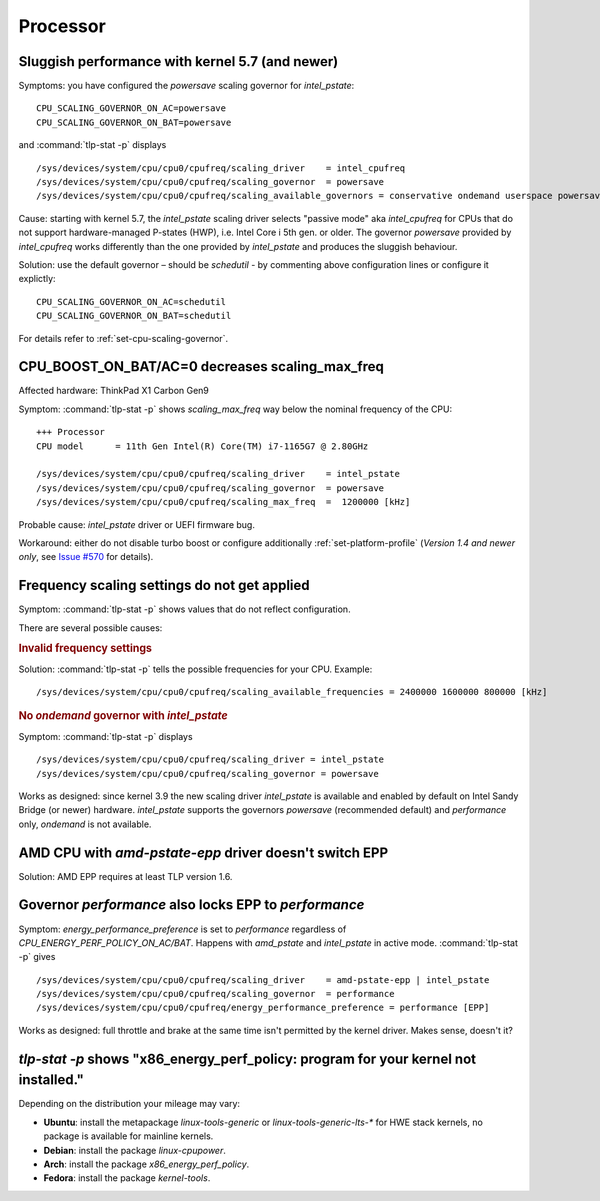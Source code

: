 Processor
=========

.. seealso::

    :ref:`faq-powercon-high-cpu-load`

Sluggish performance with kernel 5.7 (and newer)
-------------------------------------------------
Symptoms: you have configured the `powersave` scaling governor for `intel_pstate`: ::

    CPU_SCALING_GOVERNOR_ON_AC=powersave
    CPU_SCALING_GOVERNOR_ON_BAT=powersave

and :command:`tlp-stat -p` displays ::

    /sys/devices/system/cpu/cpu0/cpufreq/scaling_driver    = intel_cpufreq
    /sys/devices/system/cpu/cpu0/cpufreq/scaling_governor  = powersave
    /sys/devices/system/cpu/cpu0/cpufreq/scaling_available_governors = conservative ondemand userspace powersave performance schedutil

Cause: starting with kernel 5.7, the `intel_pstate` scaling driver selects
"passive mode" aka `intel_cpufreq` for CPUs that do not support hardware-managed
P-states (HWP), i.e. Intel Core i 5th gen. or older. The governor
`powersave` provided by `intel_cpufreq` works differently than the one provided
by `intel_pstate` and produces the sluggish behaviour.

Solution: use the default governor – should be `schedutil` - by commenting
above configuration lines or configure it explictly: ::

    CPU_SCALING_GOVERNOR_ON_AC=schedutil
    CPU_SCALING_GOVERNOR_ON_BAT=schedutil

For details refer to :ref:`set-cpu-scaling-governor`.

CPU_BOOST_ON_BAT/AC=0 decreases scaling_max_freq
------------------------------------------------
Affected hardware: ThinkPad X1 Carbon Gen9

Symptom: :command:`tlp-stat -p` shows `scaling_max_freq` way below the nominal
frequency of the CPU: ::

    +++ Processor
    CPU model      = 11th Gen Intel(R) Core(TM) i7-1165G7 @ 2.80GHz

    /sys/devices/system/cpu/cpu0/cpufreq/scaling_driver    = intel_pstate
    /sys/devices/system/cpu/cpu0/cpufreq/scaling_governor  = powersave
    /sys/devices/system/cpu/cpu0/cpufreq/scaling_max_freq  =  1200000 [kHz]

Probable cause: `intel_pstate` driver or UEFI firmware bug.

Workaround: either do not disable turbo boost or configure additionally
:ref:`set-platform-profile` (*Version 1.4 and newer only*, see
`Issue #570 <https://github.com/linrunner/TLP/issues/570>`_ for details).

Frequency scaling settings do not get applied
---------------------------------------------
Symptom: :command:`tlp-stat -p` shows values that do not reflect configuration.

There are several possible causes:

.. rubric:: Invalid frequency settings

Solution: :command:`tlp-stat -p` tells the possible frequencies for your CPU.
Example: ::

    /sys/devices/system/cpu/cpu0/cpufreq/scaling_available_frequencies = 2400000 1600000 800000 [kHz]

.. rubric:: No `ondemand` governor with `intel_pstate`

Symptom: :command:`tlp-stat -p` displays ::

    /sys/devices/system/cpu/cpu0/cpufreq/scaling_driver = intel_pstate
    /sys/devices/system/cpu/cpu0/cpufreq/scaling_governor = powersave

Works as designed: since kernel 3.9 the new scaling driver `intel_pstate` is
available and enabled by default on Intel Sandy Bridge (or newer) hardware.
`intel_pstate` supports the governors `powersave` (recommended default) and
`performance` only, `ondemand` is not available.

AMD CPU with `amd-pstate-epp` driver doesn't switch EPP
-------------------------------------------------------
Solution: AMD EPP requires at least TLP version 1.6.


.. _faq-cpu-gov-locks-epp:

Governor `performance` also locks EPP to `performance`
------------------------------------------------------
Symptom: `energy_performance_preference` is set to `performance` regardless of
`CPU_ENERGY_PERF_POLICY_ON_AC/BAT`. Happens with `amd_pstate` and `intel_pstate`
in active mode. :command:`tlp-stat -p` gives ::

    /sys/devices/system/cpu/cpu0/cpufreq/scaling_driver    = amd-pstate-epp | intel_pstate
    /sys/devices/system/cpu/cpu0/cpufreq/scaling_governor  = performance
    /sys/devices/system/cpu/cpu0/cpufreq/energy_performance_preference = performance [EPP]

Works as designed: full throttle and brake at the same time isn't permitted
by the kernel driver. Makes sense, doesn't it?

`tlp-stat -p` shows "x86_energy_perf_policy: program for your kernel not installed."
------------------------------------------------------------------------------------
Depending on the distribution your mileage may vary:

* **Ubuntu**: install the metapackage `linux-tools-generic` or `linux-tools-generic-lts-*`
  for HWE stack kernels, no package is available for mainline kernels.
* **Debian**: install the package `linux-cpupower`.
* **Arch**: install the package `x86_energy_perf_policy`.
* **Fedora**: install the package `kernel-tools`.
